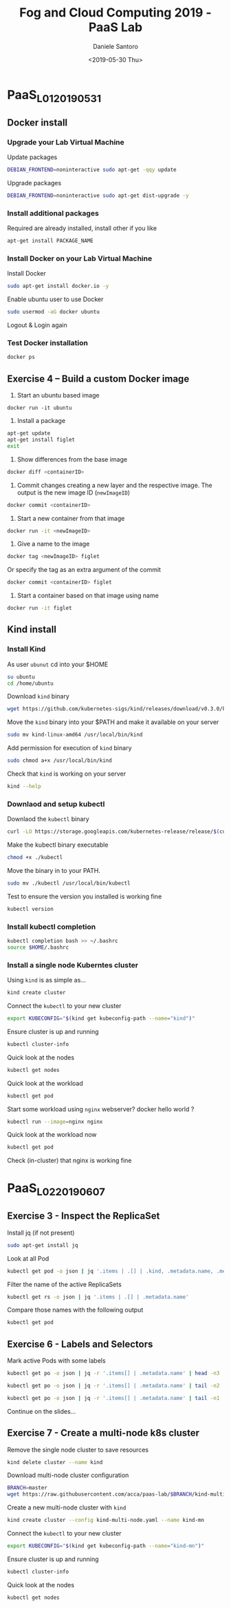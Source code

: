#+OPTIONS: ':nil *:t -:t ::t <:t H:3 \n:nil ^:t arch:headline
#+OPTIONS: author:t broken-links:nil c:nil creator:nil
#+OPTIONS: d:(not "LOGBOOK") date:t e:t email:nil f:t inline:t num:t
#+OPTIONS: p:nil pri:nil prop:nil stat:t tags:t tasks:t tex:t
#+OPTIONS: timestamp:t title:t toc:t todo:t |:t
#+TITLE: Fog and Cloud Computing 2019 - PaaS Lab
#+DATE: <2019-05-30 Thu>
#+AUTHOR: Daniele Santoro
#+EMAIL: dsantoro@fbk.eu
#+LANGUAGE: en
#+SELECT_TAGS: export
#+EXCLUDE_TAGS: noexport
#+CREATOR: Emacs 25.1.1 (Org mode 9.0.5)
* PaaS_L01_20190531
** Docker install
*** Upgrade your Lab Virtual Machine
    Update packages
    #+BEGIN_SRC sh
    DEBIAN_FRONTEND=noninteractive sudo apt-get -qqy update
    #+END_SRC

    Upgrade packages
    #+BEGIN_SRC sh
    DEBIAN_FRONTEND=noninteractive sudo apt-get dist-upgrade -y
    #+END_SRC

*** Install additional packages
    Required are already installed, install other if you like
    #+BEGIN_SRC sh
    apt-get install PACKAGE_NAME
    #+END_SRC

*** Install Docker on your Lab Virtual Machine

    Install Docker
    #+BEGIN_SRC sh
    sudo apt-get install docker.io -y
    #+END_SRC

    Enable ubuntu user to use Docker
    #+BEGIN_SRC sh
    sudo usermod -aG docker ubuntu
    #+END_SRC

    Logout & Login again

*** Test Docker installation
    #+BEGIN_SRC sh
    docker ps
    #+END_SRC
** Exercise 4 – Build a custom Docker image
      1) Start an ubuntu based image
	 #+BEGIN_SRC
	 docker run -it ubuntu
	 #+END_SRC
      2) Install a package
	 #+BEGIN_SRC sh
	   apt-get update
	   apt-get install figlet
	   exit
	 #+END_SRC
      3) Show differences from the base image
	 #+BEGIN_SRC sh
	 docker diff <containerID>
	 #+END_SRC
      4) Commit changes creating a new layer and the respective image. The output is the new image ID (=newImageID=)
	 #+BEGIN_SRC sh
	 docker commit <containerID>
	 #+END_SRC
      5) Start a new container from that image
	 #+BEGIN_SRC sh
	 docker run -it <newImageID>
	 #+END_SRC
      6) Give a name to the image
	 #+BEGIN_SRC sh
	 docker tag <newImageID> figlet
	 #+END_SRC
	 Or specify the tag as an extra argument of the commit
	 #+BEGIN_SRC sh
	 docker commit <containerID> figlet
	 #+END_SRC
      7) Start a container based on that image using name
	 #+BEGIN_SRC sh
	 docker run -it figlet
	 #+END_SRC
** Kind install
*** Install Kind

    As user =ubunut= cd into your $HOME
    #+BEGIN_SRC sh
    su ubuntu
    cd /home/ubuntu
    #+END_SRC

    Download =kind= binary
    #+BEGIN_SRC sh
    wget https://github.com/kubernetes-sigs/kind/releases/download/v0.3.0/kind-linux-amd64
    #+END_SRC

    Move the =kind= binary into your $PATH and make it available on your server
    #+BEGIN_SRC sh
    sudo mv kind-linux-amd64 /usr/local/bin/kind
    #+END_SRC

    Add permission for execution of =kind= binary
    #+BEGIN_SRC sh
    sudo chmod a+x /usr/local/bin/kind
    #+END_SRC

    Check that =kind= is working on your server
    #+BEGIN_SRC sh
    kind --help
    #+END_SRC

*** Downlaod and setup kubectl
    Downlaod the =kubectl= binary
    #+BEGIN_SRC sh
    curl -LO https://storage.googleapis.com/kubernetes-release/release/$(curl -s https://storage.googleapis.com/kubernetes-release/release/stable.txt)/bin/linux/amd64/kubectl
    #+END_SRC

    Make the kubectl binary executable
    #+BEGIN_SRC sh
    chmod +x ./kubectl
    #+END_SRC

    Move the binary in to your PATH.
    #+BEGIN_SRC sh
    sudo mv ./kubectl /usr/local/bin/kubectl
    #+END_SRC

    Test to ensure the version you installed is working fine
    #+BEGIN_SRC sh
    kubectl version
    #+END_SRC

*** Install kubectl completion
    #+BEGIN_SRC sh
    kubectl completion bash >> ~/.bashrc
    source $HOME/.bashrc
    #+END_SRC

*** Install a single node Kuberntes cluster
    Using =kind= is as simple as...
    #+BEGIN_SRC sh
    kind create cluster
    #+END_SRC

    Connect the =kubectl= to your new cluster
    #+BEGIN_SRC sh
    export KUBECONFIG="$(kind get kubeconfig-path --name="kind")"
    #+END_SRC

    Ensure cluster is up and running
    #+BEGIN_SRC sh
    kubectl cluster-info
    #+END_SRC

    Quick look at the nodes
    #+BEGIN_SRC sh
    kubectl get nodes
    #+END_SRC

    Quick look at the workload
    #+BEGIN_SRC sh
    kubectl get pod
    #+END_SRC

    Start some workload using =nginx= webserver? docker hello world ?
    #+BEGIN_SRC sh
    kubectl run --image=nginx nginx
    #+END_SRC

    Quick look at the workload now
    #+BEGIN_SRC sh
    kubectl get pod
    #+END_SRC


    Check (in-cluster) that nginx is working fine
* PaaS_L02_20190607
** Exercise 3 - Inspect the ReplicaSet
   Install jq (if not present)
   #+BEGIN_SRC sh
   sudo apt-get install jq
   #+END_SRC

   Look at all Pod
   #+BEGIN_SRC sh
   kubectl get pod -o json | jq '.items | .[] | .kind, .metadata.name, .metadata.ownerReferences'
   #+END_SRC

   Filter the name of the active ReplicaSets
   #+BEGIN_SRC sh
   kubectl get rs -o json | jq '.items | .[] | .metadata.name'
   #+END_SRC

   Compare those names with the following output
   #+BEGIN_SRC sh
   kubectl get pod
   #+END_SRC
** Exercise 6 - Labels and Selectors
   Mark active Pods with some labels
   #+BEGIN_SRC sh
   kubectl get po -o json | jq -r '.items[] | .metadata.name' | head -n3 | xargs -I{} kubectl label pods {} app=frontend env=prod
   #+END_SRC

   #+BEGIN_SRC sh
   kubectl get po -o json | jq -r '.items[] | .metadata.name' | tail -n2 | xargs -I{} kubectl label pods {} app=backend
   #+END_SRC

   #+BEGIN_SRC sh
   kubectl get po -o json | jq -r '.items[] | .metadata.name' | tail -n1 | xargs -I{} kubectl label pods {} env=dev
   #+END_SRC

   Continue on the slides...

** Exercise 7 - Create a multi-node k8s cluster
   Remove the single node cluster to save resources
   #+BEGIN_SRC sh
   kind delete cluster --name kind
   #+END_SRC

   Download multi-node cluster configuration
   #+BEGIN_SRC sh
   BRANCH=master
   wget https://raw.githubusercontent.com/acca/paas-lab/$BRANCH/kind-multi-node.yaml
   #+END_SRC

   Create a new multi-node cluster with =kind=
   #+BEGIN_SRC sh
   kind create cluster --config kind-multi-node.yaml --name kind-mn
   #+END_SRC

   Connect the =kubectl= to your new cluster
   #+BEGIN_SRC sh
   export KUBECONFIG="$(kind get kubeconfig-path --name="kind-mn")"
   #+END_SRC

   Ensure cluster is up and running
   #+BEGIN_SRC sh
   kubectl cluster-info
   #+END_SRC

   Quick look at the nodes
   #+BEGIN_SRC sh
   kubectl get nodes
   #+END_SRC
